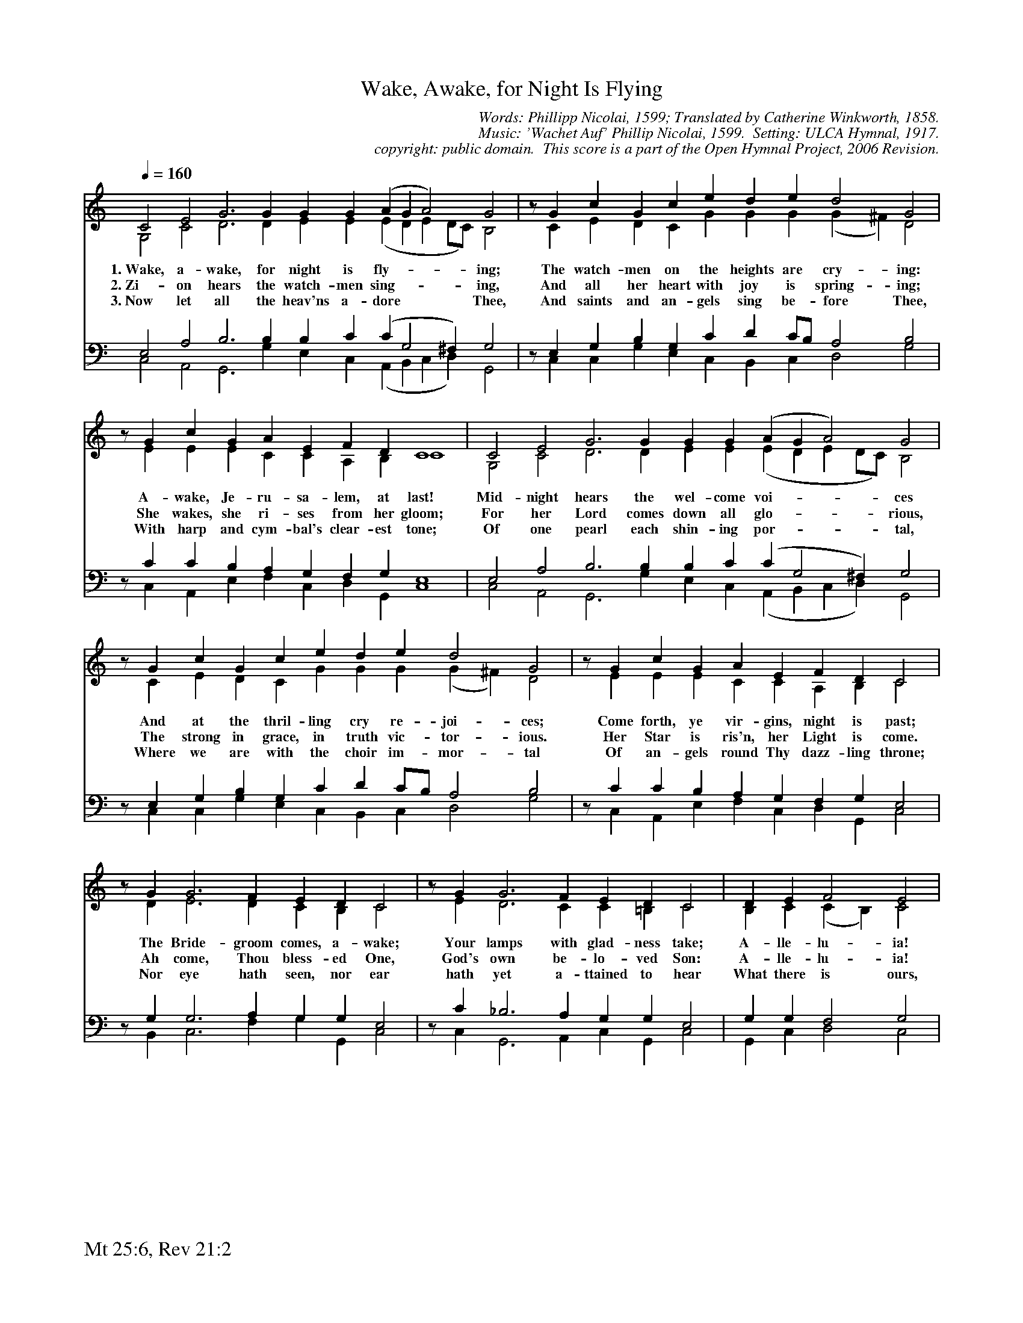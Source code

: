%%%%%%%%%%%%%%%%%%%%%%%%%%%%%%%%%%%%
% 
% This file is a part of the Open Hymnal Project to create a free, 
% public domain, downloadable database of Christian hymns, spiritual 
% songs, and prelude/postlude music.  This music is to be distributed 
% as complete scores (words and music), using all accompaniment parts, 
% in formats that are easily accessible on most computer OS's and which
% can be freely modified by anyone.  The current format of choice is the 
% "ABC Plus" format, favored by folk music distributors on the internet.
% All scores will also be converted into pdf, MIDI, and mp3 formats.
% Some advanced features of ABC Plus are used, and for accurate 
% translation to a printed score, please consider using "abcm2ps" 
% version 4.10 or later.  I am doing my best to create a final product
% that is "Hymnal-quality", and could feasibly be used as the basis for
% a printed church hymnal.
%
% The maintainer of the Open Hymnal Project is Brian J. Dumont
% (bdumont at ameritech dot net).  I have gone through serious efforts 
% to make sure that no copyrighted material makes it into this database.
% If I am in error, please inform me as soon as possible.
%
% This entire effort has used only free software, and I am indebted to 
% the efforts of many other individuals, including the authors of
% the various ABC and ABC Plus software, the authors of "noteedit"
% where the initial layouts are done, and the maintainers of the 
% "CyberHymnal" on the web from where most of the lyrics come.
% Undoubtedly, I am also indebted to all of the great Christians who 
% wrote these hymns.
%
% This database comes with no guarantees whatsoever.
%
% I would love to get email from anyone who uses the Open Hymnal, and
% I will take requests for hymns to add.  My decision of whether to 
% add a hymn will be based on these criteria (in the following order):
% 1) It must be in the public domain
% 2) It must be a Christian piece
% 3) Whether I have access to a printed copy of the music (surprisingly,
%    a MIDI file is usually a terrible source)
% 4) Whether I like the hymn :)
%
% If you would like to contribute to the Open Hymnal Project, please 
% send an email to me, I would love the help!  PLEASE EMAIL ME IF YOU 
% FIND ANY MISTAKES, no matter how small.  I want to ensure that every 
% slur, stem, hyphenation, and punctuation mark is correct; and I'm sure 
% that there must be mistakes right now.
%
% Open Hymnal Project, 2006 Edition
%
%%%%%%%%%%%%%%%%%%%%%%%%%%%%%%%%%%%%

% PAGE LAYOUT
%
%%pagewidth	21.6000cm
%%pageheight	27.9000cm
%%scale		0.660000
%%staffsep	1.60000cm
%%exprabove	false
%%measurebox	false
%%footer "Mt 25:6, Rev 21:2		"

X: 1
T: Wake, Awake, for Night Is Flying
C: Words: Phillipp Nicolai, 1599; Translated by Catherine Winkworth, 1858.  
C: Music: 'Wachet Auf' Phillip Nicolai, 1599.  Setting: ULCA Hymnal, 1917.
C: copyright: public domain.  This score is a part of the Open Hymnal Project, 2006 Revision.
S: Music source: 'Common Service Book with Hymnal', ULCA, 1917 Hymn 5.
L: 1/4 % default length
M:none
%%staves (S1V1 S1V2) | (S2V1 S2V2) 
V: S1V1 clef=treble 
V: S1V2 
V: S2V1 clef=bass 
V: S2V2 
K: C % key signature
%
%%MIDI program 1 0 % Piano 1
%%MIDI program 2 0 % Piano 1
%%MIDI program 3 0 % Piano 1
%%MIDI program 4 0 % Piano 1
%
% 1
[V: S1V1] [Q:1/4=160] C2 E2 G3 G G G (A G A2) G2 | z/ G c G c e d e d2 G2 |
w: 1.~Wake, a- wake, for night is fly- * * ing; The watch- men on the heights are cry- ing: 
w: 2.~Zi- on hears the watch- men sing- * * ing, And all her heart with joy is spring- ing; 
w: 3.~Now let all the heav'ns a- dore * * Thee, And saints and an- gels sing be- fore Thee, 
[V: S1V2]  G,2 C2 D3 D E E (E D E D/C/) B,2 | x/ C E D C G G G (G ^F) D2 |
[V: S2V1]  E,2 A,2 B,3 B, B, C (C G,2 ^F,) G,2 | z/ E, G, B, G, C D C/B,/ A,2 B,2 |
[V: S2V2]  C,2 A,,2 G,,3 G, E, C, (A,, B,, C, D,) G,,2 | x/ C, C, G, E, C, B,, C, D,2 G,2 |
% 3
[V: S1V1]  z/ G c G A E F D C4 | C2 E2 G3 G G G (A G A2) G2 |
w: A- wake, Je- ru- sa- lem, at last! Mid- night hears the wel- come voi- * * ces 
w: She wakes, she ri- ses from her gloom; For her Lord comes down all glo- * * rious, 
w: With harp and cym- bal's clear- est tone; Of one pearl each shin- ing por- * * tal, 
[V: S1V2]  x/ E E E C C A, B, C4 | G,2 C2 D3 D E E (E D E D/C/) B,2 |
[V: S2V1]  z/ C C B, A, G, F, G, E,4 | E,2 A,2 B,3 B, B, C (C G,2 ^F,) G,2 |
[V: S2V2]  x/ C, A,, E, F, C, D, G,, C,4 | C,2 A,,2 G,,3 G, E, C, (A,, B,, C, D,) G,,2 |
% 5
[V: S1V1]  z/ G c G c e d e d2 G2 | z/ G c G A E F D C2 |
w: And at the thril- ling cry re- joi- ces; Come forth, ye vir- gins, night is past; 
w: The strong in grace, in truth vic- tor- ious. Her Star is ris'n, her Light is come. 
w: Where we are with the choir im- mor- tal Of an- gels round Thy dazz- ling throne; 
[V: S1V2]  x/ C E D C G G G (G ^F) D2 | x/ E E E C C A, B, C2 |
[V: S2V1]  z/ E, G, B, G, C D C/B,/ A,2 B,2 | z/ C C B, A, G, F, G, E,2 |
[V: S2V2]  x/ C, C, G, E, C, B,, C, D,2 G,2 | x/ C, A,, E, F, C, D, G,, C,2 |
% 7
[V: S1V1]  z/ G G3 F E D C2 | z/ G G3 F E D C2 | D E F2 E2 |
w: The Bride- groom comes, a- wake; Your lamps with glad- ness take; A- lle- lu- ia! 
w: Ah come, Thou bless- ed One, God's own be- lo- ved Son: A- lle- lu- ia! 
w: Nor eye hath seen, nor ear hath yet a- ttained to hear What there is ours, 
[V: S1V2]  x/ D E3 D C B, C2 | x/ E D3 C C =B, C2 | B, C (C B,) C2 |
[V: S2V1]  z/ G, G,3 A, G, G, E,2 | z/ C _B,3 A, G, G, E,2 | G, G, F,2 G,2 |
[V: S2V2]  x/ B,, C,3 F, G, G,, C,2 | x/ C, G,,3 A,, C, G,, C,2 | G,, C, D,2 C,2 |
% 9
[V: S1V1]  G2 A B c3 c e d c2 | G2 c G A E F D C4 |]
w: And for His mar- riage feast pre- pare For ye must go and meet Him there. 
w: We fol- low till the halls we see Where Thou hast bid us sup with Thee 
w: but we re- joice and sing to Thee Our hymn of joy e- ter- nal- ly. 
[V: S1V2]  E2 F F E3 F G G E2 | E2 E E C C C B, C4 |]
[V: S2V1]  C2 C D C3 C C B, C2 | C2 C B, A, G, A, G, E,4 |]
[V: S2V2]  C,2 F, D, A,3 A, G, G, C,2 | C,2 A,, E, F, C, F,, G,, C,4 |]
% 13
